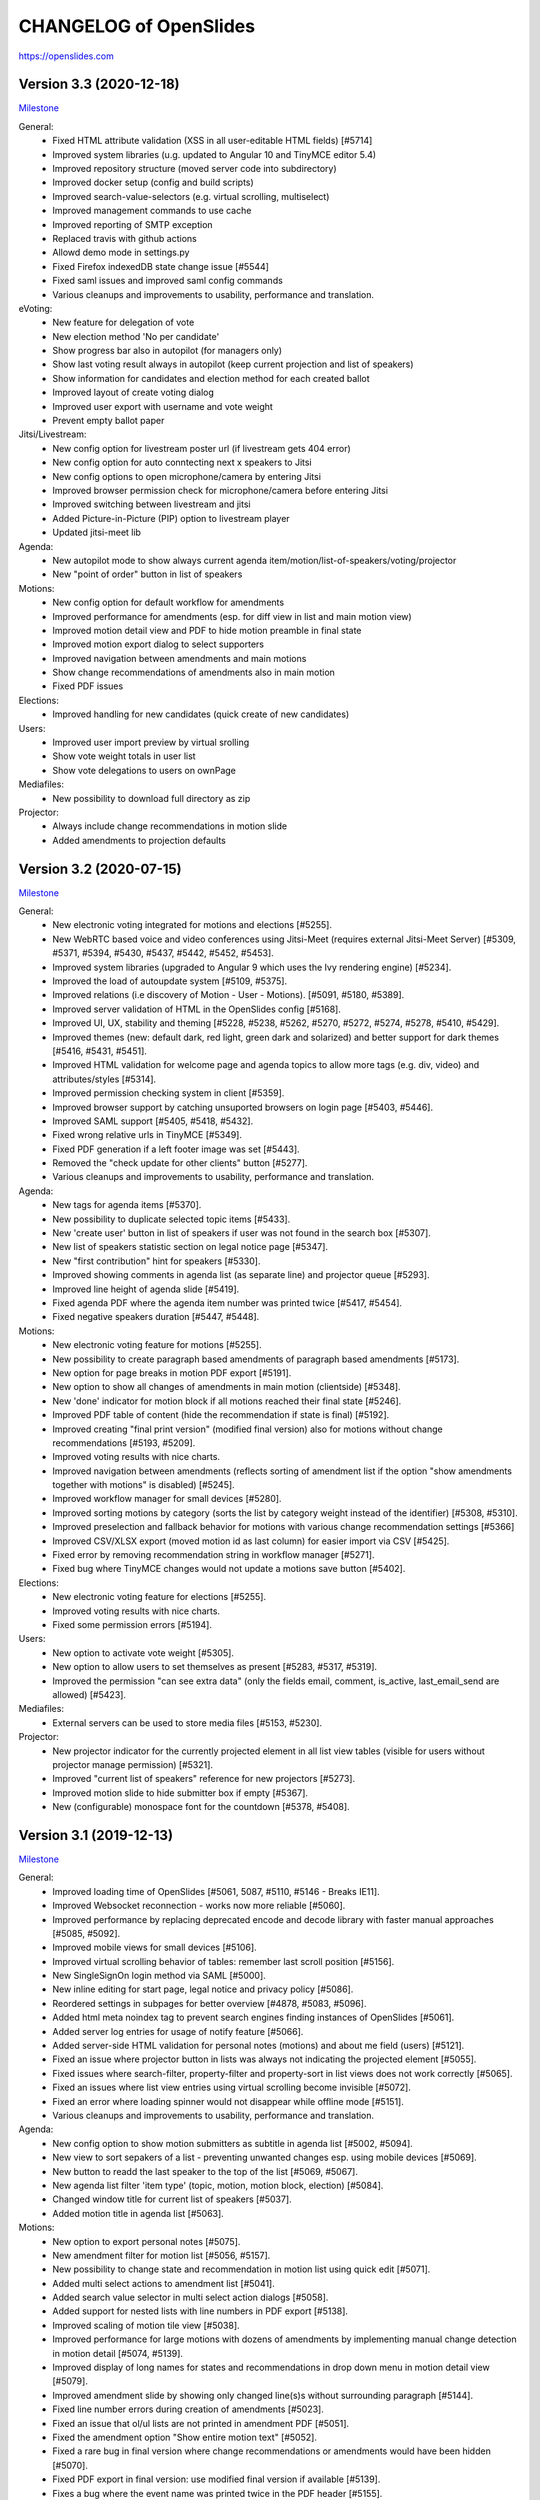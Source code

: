 =========================
 CHANGELOG of OpenSlides
=========================

https://openslides.com

Version 3.3 (2020-12-18)
========================
`Milestone <https://github.com/OpenSlides/OpenSlides/milestones/3.3>`_

General:
 - Fixed HTML attribute validation (XSS in all user-editable HTML fields) [#5714]
 - Improved system libraries (u.g. updated to Angular 10 and TinyMCE editor 5.4)
 - Improved repository structure (moved server code into subdirectory)
 - Improved docker setup (config and build scripts)
 - Improved search-value-selectors (e.g. virtual scrolling, multiselect)
 - Improved management commands to use cache
 - Improved reporting of SMTP exception
 - Replaced travis with github actions
 - Allowd demo mode in settings.py
 - Fixed Firefox indexedDB state change issue [#5544]
 - Fixed saml issues and improved saml config commands
 - Various cleanups and improvements to usability, performance and translation.

eVoting:
 - New feature for delegation of vote
 - New election method 'No per candidate'
 - Show progress bar also in autopilot (for managers only)
 - Show last voting result always in autopilot (keep current projection and list of speakers)
 - Show information for candidates and election method for each created ballot
 - Improved layout of create voting dialog
 - Improved user export with username and vote weight
 - Prevent empty ballot paper

Jitsi/Livestream:
 - New config option for livestream poster url (if livestream gets 404 error)
 - New config option for auto conntecting next x speakers to Jitsi
 - New config options to open microphone/camera by entering Jitsi
 - Improved browser permission check for microphone/camera before entering Jitsi
 - Improved switching between livestream and jitsi
 - Added Picture-in-Picture (PIP) option to livestream player
 - Updated jitsi-meet lib

Agenda:
 - New autopilot mode to show always current agenda item/motion/list-of-speakers/voting/projector
 - New "point of order" button in list of speakers

Motions:
 - New config option for default workflow for amendments
 - Improved performance for amendments (esp. for diff view in list and main motion view)
 - Improved motion detail view and PDF to hide motion preamble in final state
 - Improved motion export dialog to select supporters
 - Improved navigation between amendments and main motions
 - Show change recommendations of amendments also in main motion
 - Fixed PDF issues

Elections:
 - Improved handling for new candidates (quick create of new candidates)

Users:
 - Improved user import preview by virtual srolling
 - Show vote weight totals in user list
 - Show vote delegations to users on ownPage

Mediafiles:
 - New possibility to download full directory as zip

Projector:
 - Always include change recommendations in motion slide
 - Added amendments to projection defaults


Version 3.2 (2020-07-15)
========================
`Milestone <https://github.com/OpenSlides/OpenSlides/milestones/3.2>`_

General:
 - New electronic voting integrated for motions and elections [#5255].
 - New WebRTC based voice and video conferences using Jitsi-Meet (requires external Jitsi-Meet Server) [#5309, #5371, #5394, #5430, #5437, #5442, #5452, #5453].
 - Improved system libraries (upgraded to Angular 9 which uses the Ivy rendering engine) [#5234].
 - Improved the load of autoupdate system [#5109, #5375].
 - Improved relations (i.e discovery of Motion - User - Motions). [#5091, #5180, #5389].
 - Improved server validation of HTML in the OpenSlides config [#5168].
 - Improved UI, UX, stability and theming [#5228, #5238, #5262, #5270, #5272, #5274, #5278, #5410, #5429].
 - Improved themes (new: default dark, red light, green dark and solarized) and better support for dark themes [#5416, #5431, #5451].
 - Improved HTML validation for welcome page and agenda topics to allow more tags (e.g. div, video) and attributes/styles [#5314].
 - Improved permission checking system in client [#5359].
 - Improved browser support by catching unsuported browsers on login page [#5403, #5446].
 - Improved SAML support [#5405, #5418, #5432].
 - Fixed wrong relative urls in TinyMCE [#5349].
 - Fixed PDF generation if a left footer image was set [#5443].
 - Removed the "check update for other clients" button [#5277].
 - Various cleanups and improvements to usability, performance and translation.

Agenda:
 - New tags for agenda items [#5370].
 - New possibility to duplicate selected topic items [#5433].
 - New 'create user' button in list of speakers if user was not found in the search box [#5307].
 - New list of speakers statistic section on legal notice page [#5347].
 - New "first contribution" hint for speakers [#5330].
 - Improved showing comments in agenda list (as separate line) and projector queue [#5293].
 - Improved line height of agenda slide [#5419].
 - Fixed agenda PDF where the agenda item number was printed twice [#5417, #5454].
 - Fixed negative speakers duration [#5447, #5448].

Motions:
 - New electronic voting feature for motions [#5255].
 - New possibility to create paragraph based amendments of paragraph based amendments [#5173].
 - New option for page breaks in motion PDF export [#5191].
 - New option to show all changes of amendments in main motion (clientside) [#5348].
 - New 'done' indicator for motion block if all motions reached their final state [#5246].
 - Improved PDF table of content (hide the recommendation if state is final) [#5192].
 - Improved creating "final print version" (modified final version) also for motions without change recommendations [#5193, #5209].
 - Improved voting results with nice charts.
 - Improved navigation between amendments (reflects sorting of amendment list if the option "show amendments together with motions" is disabled) [#5245].
 - Improved workflow manager for small devices [#5280].
 - Improved sorting motions by category (sorts the list by category weight instead of the identifier) [#5308, #5310].
 - Improved preselection and fallback behavior for motions with various change recommendation settings [#5366]
 - Improved CSV/XLSX export (moved motion id as last column) for easier import via CSV [#5425].
 - Fixed error by removing recommendation string in workflow manager [#5271].
 - Fixed bug where TinyMCE changes would not update a motions save button [#5402].

Elections:
 - New electronic voting feature for elections [#5255].
 - Improved voting results with nice charts.
 - Fixed some permission errors [#5194].

Users:
 - New option to activate vote weight [#5305].
 - New option to allow users to set themselves as present [#5283, #5317, #5319].
 - Improved the permission "can see extra data" (only the fields email, comment, is_active, last_email_send are allowed) [#5423].

Mediafiles:
 - External servers can be used to store media files [#5153, #5230].

Projector:
 - New projector indicator for the currently projected element in all list view tables (visible for users without projector manage permission) [#5321].
 - Improved "current list of speakers" reference for new projectors [#5273].
 - Improved motion slide to hide submitter box if empty [#5367].
 - New (configurable) monospace font for the countdown [#5378, #5408].


Version 3.1 (2019-12-13)
========================
`Milestone <https://github.com/OpenSlides/OpenSlides/milestones/3.1>`_

General:
 - Improved loading time of OpenSlides [#5061, 5087, #5110, #5146 - Breaks IE11].
 - Improved Websocket reconnection - works now more reliable [#5060].
 - Improved performance by replacing deprecated encode and decode library with faster manual approaches [#5085, #5092].
 - Improved mobile views for small devices [#5106].
 - Improved virtual scrolling behavior of tables: remember last scroll position [#5156].
 - New SingleSignOn login method via SAML [#5000].
 - New inline editing for start page, legal notice and privacy policy [#5086].
 - Reordered settings in subpages for better overview [#4878, #5083, #5096].
 - Added html meta noindex tag to prevent search engines finding instances of OpenSlides [#5061].
 - Added server log entries for usage of notify feature [#5066].
 - Added server-side HTML validation for personal notes (motions) and about me field (users) [#5121].
 - Fixed an issue where projector button in lists was always not indicating the projected element [#5055].
 - Fixed issues where search-filter, property-filter and property-sort in list views does not work correctly [#5065].
 - Fixed an issues where list view entries using virtual scrolling become invisible [#5072].
 - Fixed an error where loading spinner would not disappear while offline mode [#5151].
 - Various cleanups and improvements to usability, performance and translation.

Agenda:
 - New config option to show motion submitters as subtitle in agenda list [#5002, #5094].
 - New view to sort sepakers of a list - preventing unwanted changes esp. using mobile devices [#5069].
 - New button to readd the last speaker to the top of the list [#5069, #5067].
 - New agenda list filter 'item type' (topic, motion, motion block, election) [#5084].
 - Changed window title for current list of speakers [#5037].
 - Added motion title in agenda list [#5063].

Motions:
 - New option to export personal notes [#5075].
 - New amendment filter for motion list [#5056, #5157].
 - New possibility to change state and recommendation in motion list using quick edit [#5071].
 - Added multi select actions to amendment list [#5041].
 - Added search value selector in multi select action dialogs [#5058].
 - Added support for nested lists with line numbers in PDF export [#5138].
 - Improved scaling of motion tile view [#5038].
 - Improved performance for large motions with dozens of amendments by implementing manual change detection in motion detail [#5074, #5139].
 - Improved display of long names for states and recommendations in drop down menu in motion detail view [#5079].
 - Improved amendment slide by showing only changed line(s)s without surrounding paragraph [#5144].
 - Fixed line number errors during creation of amendments [#5023].
 - Fixed an issue that ol/ul lists are not printed in amendment PDF [#5051].
 - Fixed the amendment option "Show entire motion text" [#5052].
 - Fixed a rare bug in final version where change recommendations or amendments would have been hidden [#5070].
 - Fixed PDF export in final version: use modified final version if available [#5139].
 - Fixes a bug where the event name was printed twice in the PDF header [#5155].

Elections:
 - Fixed errors by entering votes and sorting candidates [#5129, #5125].
 - Fixed a permission issue that prevented nominating another participants for elections [#5154].

Users:
 - Fixed wrong permission check for set password [#5128].

Mediafiles:
 - Fixed mediafile upload path [#4710].
 - Fixed double slash in mediafile URL [#5031].
 - Original filename must now be unique for files [#5123].

Projector:
 - New projector edit dialog with preview [#5043].
 - Added support for custom aspect ratios in projector edit dialog; database migration required [#5141].
 - Added missing autoupdates for changed projection defaults [#5045].
 - Added scaleable tile for projector list [#5043].
 - Added a lock icon on the list of speaker slide if list has been closed [#5154].
 - Improved autoupdates for projectors by using changeIDs [#5064].
 - Improved performance by preventing high CPU usage on Firefox in projector detail view [#5022].
 - Changed config option to show nice horizontal meta box on motion slide [#5088].
 - Changed config option "Event date" back to string format [#5042].
 - Saved countdown settings [#5053].

Breaking Changes:
 - Due to faster model handling (using the 'Proxy' function) Internet Explorer 11 cannot be supported anymore!


Version 3.0 (2019-09-13)
========================
`Milestone <https://github.com/OpenSlides/OpenSlides/milestones/3.0>`_

General (Client):
 - OpenSlides client completely rewritten, based on Angular 8 and Material Design.
 - OpenSlides is now a Progressive Web App (PWA).
 - New browser caching via IndexedDB (one cache store for all browser tabs).
 - New list views optimized with virtual scrolling (improved performance for long lists).
 - New global quick search using by shortcut 'Alt+Shift+F'.
 - New built-in design themes for customizing user interface.
 - New update notification if OpenSlides static files are updated.
 - New config option for pdf page size (DIN A4 or A5).
 - Added TinyMCE 5 editor (switched from CKEditor caused by changed license).
 - Switched from yarn/gulp to npm.
 - Improved pdf gerneration with progress bar and cancel option.
 - Translations available for EN, DE, RU and CS.

General (Server):
 - New websocket protocol for server client communication using JSON schema.
 - New change-id system to send only updated elements to client.
 - New global history mode (useable for admin group only).
 - Updated to Channels 2.
 - Dropped support for Python 3.5.
 - Dropped support for Geiss.
 - Complete rework of startup and caching system. Dropped restricted data cache.
 - Changed URL schema.
 - Changed personal settings.py.
 - Changed format for elements send via autoupdate.
 - Changed projector concept.
 - Compressed autoupdates before sending to clients (reduced traffic).
 - Fixed autoupdate system for related objects.
 - Fixed logo configuration if logo file is deleted.
 - Added several bulk views for motions and users (one request for updating multiple selected elements).
 - Added docs for using OpenSlides in 'big mode' with Gunicorn and Uvicorn.
 - Added docs for configure OpenSlides in settingy.py.
 - Dropped chat functionality.
 - Server performance improvements.

Agenda:
 - Agenda items are now optional (for motions, elections and mediafiles). New config to set default behavior.
 - New drag&drop view to sort agenda items.
 - New config option: only present participants can be added to list of speakers.
 - New config option to hide number of speakers on projector.

Motions:
 - New call list for custom sort of motions.
 - New tile layout view with all categories (each category a tile).
 - New statute motions with managing statute paragraphs.
 - New permission to manage metadata (state, recommendation, submitters and supporters, category,
   motion block and polls).
 - New permission to create amendments.
 - New permission to see motions in internal states.
 - New access restrictions definable for each motion state in workflow.
 - New 'internal' option for motion blocks.
 - New sorting view for categories to create subcategories.
 - New custom comment fields for all motions (read/write access can be managed via permission groups).
 - New motion history (each action is stored in global OpenSlides history which can be restored any time,
   replaced old motion version and log features).
 - New XLSX export (docx support is dropped).
 - New navigation for next/previous motion in detail view (shortcut: 'Alt+Shift+Left/Right').
 - New multi select actions.
 - New timestampes for motions (for sorting by creation date and last modified).
 - New config option to set reason as required field.
 - New config option to change multiple paragraphs with an amendment.
 - New config option to hide motion text on projector.
 - New config option to show sequential number.
 - New config option to show all motions which are referred to a special motion.
 - New config option to show submitters and recommendation in table of contents of PDF.
 - New config options to control identifier generation - number of digits and blanks (moved from settings.py).
 - Improved PDF export (optional with toc, page numbers, date, comments and meta information)
 - Improved motion numbering in (sub)categories: Motions of subcategories are also numbered, and parents of
   amendments needs to be in the numbered category or any subcategory.
 - Improved projection layout of motion blocks.
 - Changed default workflows: Allowed submitters to set state of new motions in complex and customized workflow.
   No migration provided.
 - Change CSV import to add tags.

User:
 - New admin group which grants all permissions. Users of existing group 'Admin' or 'Staff' are move to the
   new group during migration.
 - New gender field.
 - New password forget/reset function via email.
 - New permission to change own password.
 - New config option for sender name and reply email address (From address is defined in settings.py).

Mediafiles:
 - New support for (sub)folders and permission groups.

Projector:
 - New views to list, manage and control created OpenSlides projectors.
 - New projector queue (add slide to queue), all projected slides are logged.
 - New chyron for current speaker.
 - New color settings for each projector.


Version 2.3 (2018-09-20)
========================
`Release notes <https://github.com/OpenSlides/OpenSlides/wiki/OpenSlides-2.3>`_ ·
`Milestone <https://github.com/OpenSlides/OpenSlides/milestones/2.3>`_

Agenda:
 - New item type 'hidden'. New visibilty filter in agenda [#3790].

Motions:
 - New feature to scroll the projector to a specific line [#3748].
 - New possibility to sort submitters [#3647].
 - New representation of amendments (paragraph based creation, new diff
   and list views for amendments) [#3637].
 - New feature to customize workflows and states [#3772, #3785].
 - New table of contents with page numbers and categories in PDF [#3766].
 - New teporal field "modified final version" where the final version can
   be edited [#3781].
 - New config options to show logos on the right side in PDF [#3768].
 - New config to show amendments also in motions table [#3792].
 - Support to change decimal places for polls with a plugin [#3803].

Elections:
 - Support to change decimal places for elections with a plugin [#3803]

Core:
 - Updated Django to 2.1 [#3777, #3786].
 - Support for Python 3.7 [#3786].
 - Python 3.4 is not supported anymore [#3777].
 - Updated pdfMake to 0.1.37 [#3766].
 - Changed behavior of collectstatic management command [#3804].


Version 2.2 (2018-06-06)
========================
`Release notes <https://github.com/OpenSlides/OpenSlides/wiki/OpenSlides-2.2>`_ ·
`Milestone <https://github.com/OpenSlides/OpenSlides/milestones/2.2>`_

Agenda:
 - New permission for managing lists of speakers [#3366].
 - New DOCX export of agenda [#3569].
 - New collapsable agenda overview [#3567].
 - New feature: mark speakers (e.g. as submitter) [#3570].
 - New config option to enable numbering of items [#3697].
 - New config option to hide internal items when projecting subitems [#3701].
 - Hide closed agenda items in the item slide [#3567].
 - Fixed wrong sorting of last speakers [#3193].
 - Fixed issue when sorting a new inserted speaker [#3210].
 - Fixed multiple request on creation of agenda related items [#3341].
 - Autoupdates for all children if the item type has changed [#3659].

Motions:
 - New export dialog for managers only [#3185].
 - New personal note field for each motions [#3190, #3267, #3404].
 - New navigation between single motions [#3459].
 - New possibility to create change recommendations for motion titles [#3626].
 - New support for export motions in a ZIP archive [#3189, #3251].
 - New PDF export for personal note and comments [#3239].
 - New config option for customize sorting of category list in pdf/docx export [#3329].
 - New config optoin for pagenumber alignment in PDF [#3327].
 - New config options to hide reason, recommendation and meta data box on projector [#3432, #3692].
 - New inline editing for motion reason [#3361].
 - New multiselect filter for motion comments [#3372].
 - New support for pinning personal notes to the window [#3360].
 - New warning message if an edit dialog was already opened by another client [#3212].
 - New change recommendation type "other" [#3495].
 - Fixed issue when creating/deleting motion comment fields in the settings [#3187].
 - Fixed empty motion comment field in motion update form [#3194].
 - Fixed error on category sort [#3318].
 - Bugfix: Changing motion line length did not invalidate cache [#3202].
 - Bugfix: Added more distance in motion PDF for DEL-tags in new lines [#3211].
 - Bugfix: Creating colliding change recommendation is now prevented on server side [#3304].
 - Bugfix: Several bugfixes regarding splitting list items in change recommendations [#3288].
 - Bugfix: Several bugfixes regarding diff version [#3407, #3408, #3410,
   #3440, #3450, #3465, #3537, #3546, #3548, #3644, #3656].
 - Improved the multiselect state filter [#3459].
 - Save pagination state to session storage [#3569].
 - Allow to delete own motions [#3516].
 - Reference to motions by id in state and recommendation special field [#3498].
 - Log which comment was updated  [#3569].
 - Split up 'can_see_and_manage_comments' permission in two seperate ones [#3565].
 - Combined all boolean filters into one dropdown menu and added a filter for amendments [#3501].
 - Show motion identifier in (current) list of speakers [#3442]
 - Show the number of next speakers in motion list view [#3470].
 - Added (shortened) motion title to motion block slide [#3700].
 - Clear identifier on state reset [#3356].
 - Reworked DOCX export parser and added comments to DOCX [#3258].
 - Removed server side image to base64 transformation and added local transformation [#3181].
 - Added karma:watch command [#3466].

Elections:
 - New pagination for list view [#3393].

Users:
 - New fast mass import for users [#3290].
 - New default user group 'admin' [#3621].
 - New feature to send invitation emails with OpenSlides login data [#3503, #3525].
 - New view to toggle presence by entering participant number (can be used with barcode scanner) [#3496].
 - New support for password validation using Django or custom validators
   e. g. for minimum password length [#3200].
 - Hide password in change password view [#3417].
 - Users without the permission 'can see users' can now see agenda item speakers,
   motion submitters and supporters, assignment candidates, mediafile uploader
   and chat message users if they have the respective permissions [#3191, #3233].
 - Fixed compare of duplicated users while CSV user import [#3201].
 - Added settings option to enable updating the last_login field in the database. The
   default is now disabled [#3400].
 - Removed OPTIONS request. All permissions are now provided on startup [#3306].

Mediafiles:
 - New form for uploading multiple files [#3650].
 - New custom CKEditor plugin for browsing mediafiles [#3337].
 - Project images always in fullscreen [#3355].
 - Protect mediafiles for forbidden access [#3384].
 - Fixed reloading of PDF on page change [#3274].

Core:
 - New settings to upload custom fonts (for projector and pdf) [#3568].
 - New custom translations to use custom wordings [#3383].
 - New support for choosing image files as logos for projector, PDF and
   web interface header [#3184, #3207, #3208, #3310].
 - New notify system [#3212].
 - New config option for standard font size in PDF [#3332].
 - New config option for disabling header and footer in the projector [#3357].
 - New dynamic webpage title [#3404].
 - New 'go to top'-link [#3404].
 - New custom format cleanup plugin for CKEditor [#3576].
 - Reset scroll level for each new projection [#3686].
 - Scroll to top on every state change [#3689].
 - Added pagination on top of lists [#3698].
 - Improved performance for PDF generation significantly (by upgrading to pdfmake 0.1.30) [#3278, #3285].
 - Enhanced performance esp. for server restart and first connection of all
   clients by refactoring autoupdate, Collection and AccessPermission [#3223, #3539].
 - Improved reconnect handling if the server was flushed [#3297].
 - No reload on logoff. OpenSlides is now a full single page application [#3172].
 - Highlight list entries in a light blue, if a related object is projected
   (e. g. a list of speakers of a motion) [#3301].
 - Select the projector resolution with a slider and an aspect ratio [#3311].
 - Delay the 'could not load projector' error 3 seconds to not irritate users
   with a slow internet connection [#3323].
 - Added default sorting for agenda, motions, elections, mediafiles and users [#3334, 3348].
 - Added caching for the index views [#3419, #3424].
 - Added projector prioritization [#3425].
 - Added --debug-email flag to print all emails to stdout [#3530].
 - Added --no-template-caching flag to disable template caching for
   easier development [#3566].
 - Updated CKEditor to 4.7 [#3375].
 - Reduced ckeditor toolbar for inline editing [#3368].
 - New api route to project items with just one request needed [#3713].
 - Use native twisted mode for daphne [#3487].
 - Saved language selection to session storage [#3543].
 - Set default of projector resolution to 1220x915 [#2549].
 - Preparations for the SAML plugin; Fixed caching of main views [#3535].
 - Removed unnecessary OPTIONS request in config [#3541].
 - Switched from npm to Yarn [#3188].
 - Improvements for plugin integration [#3330].
 - Cleanups for the collection and autoupdate system [#3390]
 - Bugfixes for PDF creation [#3227, #3251, #3279, #3286, #3346, #3347, #3342].
 - Fixed error when clearing empty chat [#3199].
 - Fixed autoupdate bug for a user without user.can_see_name permission [#3233].
 - Fixed bug the elements are projected and the deleted [#3336].
 - Several bugfixes and minor improvements.

*[#xxxx] = Pull request number to get more details on https://github.com/OpenSlides/OpenSlides/pulls*


Version 2.1.1 (2017-04-05)
==========================
`Milestone <https://github.com/OpenSlides/OpenSlides/milestones/2.1.1>`_

Agenda:
 - Fixed issue #3173 that the agenda item text cannot be changed.

Other:
 - Set required version for optional Geiss support to <1.0.0.


Version 2.1 (2017-03-29)
========================
`Release notes <https://github.com/OpenSlides/OpenSlides/wiki/OpenSlides-2.1>`_ ·
`Milestone <https://github.com/OpenSlides/OpenSlides/milestones/2.1>`_

Agenda:
 - Added button to remove all speakers from a list of speakers.
 - Added option to create or edit agenda items as subitems of others.
 - Fixed security issue: Comments were shown for unprivileged users.
 - Added option to choose whether to show the current list of speakers slide
   as a slide or an overlay.
 - Manage speakers on the current list of speakers view.
 - List of speakers for hidden items is always visible.

Core:
 - Added support for multiple projectors.
 - Added control for the resolution of the projectors.
 - Added smooth projector scroll.
 - Set the projector language in the settings.
 - Added migration path from OpenSlides 2.0.
 - Added support for big assemblies with lots of users.
 - Django 1.10 is now supported. Dropped support for Django 1.8 and 1.9.
 - Used Django Channels instead of Tornado. Refactoring of the autoupdate
   process. Added retry with timeout in case of ChannelFull exception.
 - Made a lot of autoupdate improvements for projector and site.
 - Added new caching system with support for Redis.
 - Support https as websocket protocol (wss).
 - Accelerated startup process (send all data to the client after login).
 - Add the command getgeiss to download the latest version of Geiss.
 - Add a version of has_perm that can work with cached users.
 - Removed our AnonymousUser. Make sure not to use user.has_perm() anymore.
 - Added function utils.auth.anonymous_is_enabled which returns true, if it is.
 - Changed has_perm to support an user id or None (for anyonmous) as first argument.
 - Cache the group with there permissions.
 - Added watching permissions in client and change the view immediately on changes.
 - Used session cookies and store filter settings in session storage.
 - Removed our db-session backend and added possibility to use any django session backend.
 - Added template hook system for plugins.
 - Used Roboto font in all templates.
 - Added HTML support for messages on the projector.
 - Moved custom slides to own app "topics". Renamed it to "Topic".
 - Added button to clear the chatbox.
 - Better dialog handling. Show dialog just in forground without changing the state url.
   Added new dialog for profile, change password, tag and category update view.
 - Switched editor back from TinyMCE to CKEditor which provides a
   better copy/paste support from MS Word.
 - Validate HTML strings from CKEditor against XSS attacks.
 - Use a separate dialog with CKEditor for editing projector messages.
 - Use CKEditor in settings for text markup.
 - Used pdfMake for clientside generation of PDFs.
   Run pdf creation in background (in a web worker thread).
 - Introduced new table design for list views with serveral filters and
   CSV export.
 - New CSV import layout.
 - Replaced angular-csv-import by Papa Parse for CSV parsing.
 - Added UTF-8 byte order mark for every CSV export.
 - Removed config cache to support multiple threads or processes.
 - Added success/error symbol to config to show if saving was successful.
 - Fixed bug, that the last change of a config value was not send via autoupdate.
 - Moved full-text search to client-side (removed the server-side search engine Whoosh).
 - Made a lot of code clean up, improvements and bug fixes in client and
   backend.

Motions:
 - Added adjustable line numbering mode (outside, inside, none) for each
   motion text.
 - Allowed to add change recommendations for special motion text lines
   (with diff mode).
 - Added projection support for change recommendations.
 - Added button to sort and number all motions in a category.
 - Added recommendations for motions.
 - Added options to calculate percentages on different bases.
 - Added calculation for required majority.
 - Added blocks for motions which can be used in agenda. Set states for
   multiple motions of a motion block by following the recommendation for
   each motion.
 - Used global config variable for preamble.
 - Added configurable fields for comments.
 - Added new origin field.
 - Reimplemented amendments.
 - New PDF layout.
 - Added DOCX export with docxtemplater.
 - Changed label of former state "commited a bill" to "refered to committee".
 - Number of ballots printed can now be set in config.
 - Add new personal settings to remove all whitespaces from motion identifier.
 - Add new personal settings to allow amendments of amendments.
 - Added inline editing for comments.

Elections:
 - Added options to calculate percentages on different bases.
 - Added calculation for required majority.
 - Candidates are now sortable.
 - Removed unused assignment config to publish winner election results only.
 - Number of ballots printed can now be set in config.
 - Added inline edit field for a specific hint on ballot papers.

Users:
 - Added new matrix-interface for managing groups and their permissions.
 - Added autoupdate on permission change (permission added).
 - Improved password reset view for administrators.
 - Changed field for initial password to an unchangeable field.
 - Added new field for participant number.
 - Added new field 'is_committee' and new default group 'Committees'.
 - Improved users CSV import (use group names instead of id).
 - Allowed to import/export initial user password.
 - Added more multiselect actions.
 - Added QR code in users access pdf.

Mediafiles:
 - Allowed to project uploaded images (png, jpg, gif) and video files
   (e. g. mp4, wmv, flv, quicktime, ogg).
 - Allowed to hide uploaded files in overview list for non authorized users.
 - Enabled removing of files from filesystem on model instance delete.

Other:
 - Added Russian translation (Thanks to Andreas Engler).
 - Added command to create example data.


Version 2.0 (2016-04-18)
========================
`Milestone <https://github.com/OpenSlides/OpenSlides/milestones/2.0>`_

*OpenSlides 2.0 is essentially not compatible to OpenSlides 1.7. E. g.
customized templates, databases and plugins can not be reused without
adaption.*

Agenda:
 - Updated the tests and changed internal parts of method of the agenda model.
 - Changed API of related objects. All assignments, motions and custom slides
   are now agenda items and can be hidden.
 - Removed django-mptt.
 - Added attachments to custom sldies.
 - Improved CSV import.
Assignments:
 - Renamed app from assignment to assignments.
 - Removed possibility to block candidates.
 - Massive refactoring and cleanup of the app.
Motions:
 - Renamed app from motion to motions.
 - Massive refactoring and cleanup of the app.
Mediafiles:
 - Renamed app from mediafile to mediafiles.
 - Used improved pdf presentation with angular-pdf.
 - Massive refactoring and cleanup of the app.
Users:
 - Massive refactoring of the participant app. Now called 'users'.
 - Used new anonymous user object instead of an authentification backend. Used
   special authentication class for REST requests.
 - Used authentication frontend via AngularJS.
 - Improved CSV import.
Other:
 - New OpenSlides logo.
 - New design for web interface.
 - Added multiple countdown support.
 - Added colored countdown for the last n seconds (configurable).
 - Switched editor from CKEditor to TinyMCE.
 - Changed supported Python version to >= 3.4.
 - Used Django 1.8 as lowest requirement.
 - Django 1.9 is supported
 - Added Django's application configuration. Refactored loading of signals
   and projector elements/slides.
 - Setup migrations.
 - Added API using Django REST Framework 3.x. Added several views and mixins
   for generic Django REST Framework views in OpenSlides apps.
 - Removed most of the Django views and templates.
 - Removed Django error pages.
 - Added page for legal notice.
 - Refactored projector API using metaclasses now.
 - Renamed SignalConnectMetaClass classmethod get_all_objects to get_all
   (private API).
 - Refactored config API and moved it into the core app.
 - Removed old style personal info page, main menu entries and widget API.
 - Used AngularJS with additional libraries for single page frontend.
 - Removed use of 'django.views.i18n.javascript_catalog'. Used angular-gettext
   now.
 - Updated to Bootstrap 3.
 - Used SockJS for automatic update of AngularJS driven single page frontend.
 - Refactored plugin API.
 - Refactored start script and management commands. Changed command line
   option and path for local installation.
 - Refactored tests.
 - Used Bower and gulp to manage third party JavaScript and Cascading Style
   Sheets libraries.
 - Used setup.cfg for development tools.
 - Removed code for documentation and for Windows portable version with GUI.
   Used new repositories for this. Cleaned up main repository.
 - Updated all dependencies.
Translations:
 - Updated DE, FR, CS and PT translations.
 - Added ES translations.


Version 1.7 (2015-02-16)
========================
https://github.com/OpenSlides/OpenSlides/milestones/1.7

Core:
 - New feature to tag motions, agenda and assignments.
 - Fixed search index problem to index contents of many-to-many tables
   (e. g. tags of a motion).
 - Fixed AttributeError in chatbox on_open method.
Motions:
 - New Feature to create amendments, which are related to a parent motion.
 - Added possibility to hide motions from non staff users in some states.
Assignments:
 - Fixed permissions to alter assignment polls.
Other:
 - Cleaned up utils.views to increase performance when fetching single objects
   from the database for a view (#1378).
 - Fixed bug on projector which was not updated when an object was deleted.
 - Fixed bug and show special characters in PDF like ampersand (#1415).
 - Updated pdf.js to 1.0.907.
 - Improve the usage of bsmselect jquery plugin.
 - Updated translations.


Version 1.6.1 (2014-12-08)
==========================
https://github.com/OpenSlides/OpenSlides/milestones/1.6.1

Agenda:
 - Fixed error in item numbers.
Motions:
 - Show supporters on motion slide if available.
 - Fixed motion detail view template. Added block to enable extra content via
   plugins.
Assignments:
 - Fixed PDF build error when an election has more than 20 posts or candidates.
Participants:
 - Fixed participant csv import with group ids:
   * Allowed to add multiple groups in csv group id field, e. g. "3,4".
   * Fixed bug that group ids greater than 9 can not be imported.
   * Updated error message if group id does not exists.
Other:
 - Fixed CKEditor stuff (added insertpre plugin and removed unused code).
 - Updated French, German and Czech translation.


Version 1.6 (2014-06-02)
========================
https://github.com/OpenSlides/OpenSlides/milestones/1.6

Dashboard:
 - Added shortcuts for the countdown.
 - Enabled copy and paste in widgets.
Agenda:
 - New projector view with the current list of speakers.
 - Added CSV import of agenda items.
 - Added automatic numbering of agenda items.
 - Fixed organizational item structuring.
Motions:
 - New slide for vote results.
 - Created new categories during CSV import.
Assignments/Elections:
 - Coupled assignment candidates with list of speakers.
 - Created a poll description field for each assignment poll.
 - New slide for election results.
Participants:
 - Disabled dashboard widgets by default.
 - Added form field for multiple creation of new participants.
Files:
 - Enabled update and delete view for uploader refering to his own files.
Other:
 - Added global chatbox for managers.
 - New config option to set the 100 % base for polls (motions/elections).
 - Changed api for plugins. Used entry points to detect them automaticly. Load
   them automaticly from plugin directory of Windows portable version.
 - Added possibility to use custom templates and static files in user data path
   directory.
 - Changed widget api. Used new metaclass.
 - Changed api for main menu entries. Used new metaclass.
 - Inserted api for the personal info widget. Used new metaclass.
 - Renamed config api classes. Changed permission system for config pages.
 - Regrouped config collections and pages.
 - Renamed some classes of the poll api.
 - Renamed method and attribute of openslides.utils.views.PermissionMixin.
 - Added api for absolute urls in models.
 - Inserted command line option to translate config strings during database setup.
 - Enhanced http error pages.
 - Improved responsive design for templates.
 - Fixed headings on custom slides without text.
 - Moved dashboard and select widgets view from projector to core app.
 - Renamed and cleaned up static direcories.
 - Used jsonfield as required package. Removed jsonfield code.
 - Added new package backports.ssl_match_hostname for portable build script.
 - Used new app "django-ckeditor-updated" to render WYSIWYG html editors.
   Removed CKEditor from sources.
 - Only reload the webserver in debug-mode.


Version 1.5.1 (2014-03-31)
==========================
https://github.com/OpenSlides/OpenSlides/milestones/1.5.1

Projector:
 - Fixed path and config help text for logo on the projector.
Agenda:
 - Fixed permission error in the list of speakers widget.
 - Fixed Item instance method is_active_slide().
Motion:
 - Fixed sorting of motions concerning the identifier. Used natsort and
   DataTables Natural Sort Plugin.
Participant:
 - Added permission to see participants to the manager group.
 - Fixed user status view for use without Javascript.
Files:
 - Fixed error when an uploaded file was removed from filesystem.
Other:
 - Set minimum Python version to 2.6.9. Fixed setup file for use with Python 2.6.
 - Used unicode font for circle in ballot pdf. Removed Pillow dependency package.
 - Fixed http status code when requesting a non-existing static page using
   Tornado web server.
 - Fixed error in main script when using other database engine.
 - Fixed error on motion PDF with nested lists.


Version 1.5 (2013-11-25)
========================
https://github.com/OpenSlides/OpenSlides/milestones/1.5

Projector:
 - New feature: Show PDF presentations on projector (with included pdf.js).
 - Improved projector update process via new websocket API (using sockjs and tornado).
 - New projector template with twitter bootstrap.
 - Improved projector zoom and scroll behaviour.
Agenda:
 - New config option: couple countdown with list of speakers.
 - Used HTML editor (CKEditor) for agenda item text field.
 - Added additional input format for agenda item duration field.
Motions:
 - Enabled attachments for motions.
 - Refactored warnings on CSV import view.
Elections:
 - Refactored assignment app to use class based views instead of functions.
Polls:
 - Added percent base to votes cast values.
Participants:
 - Updated access data PDF: WLAN access (with QRCode for WLAN ssid/password)
   and OpenSlides access (with QRCode for system URL), printed on a single A4 page
   for each participant.
Other:
 - Full text search integration (with Haystack and Whoosh).
 - New start script with new command line options (see python manage.py --help)
 - Fixed keyerror on user settings view.
 - New messages on success or error of many actions like creating or editing objects.
 - Changed messages backend, used Django's default now.
 - A lot of template fixes and improvements.
 - Extended css style options in CKEditor.
 - Added feature to config app to return the default value for a key.
 - Cleaned up OpenSlides utils views.
 - Improved README (now with install instructions and used components).
 - Updated all required package versions.
 - Used flake8 instead of pep8 for style check, sort all import statements with isort.
 - Added Portuguese translation (Thanks to Marco A. G. Pinto).
 - Switched to more flexible versions of required third party packages.
 - Updated to Django 1.6.x.
 - Updated German documentation.
 - Change license from GPLv2+ to MIT, see LICENSE file.


Version 1.4.2 (2013-09-10)
==========================
https://github.com/OpenSlides/OpenSlides/milestones/1.4.2

- Used jQuery plugin bsmSelect for better <select multiple> form elements.
- New config option to disable paragraph numbering in motion pdf. (Default value: disabled.)
- Removed max value limitation in config field 'motion_min_supporters'.
- Removed supporters signature field in motion pdf.
- Fixed missing creation time of motion version. Show now string if identifier is not set (in widgets and motion detail).
- Fixed error when a person is deleted.
- Fixed deleting of assignments with related agenda items.
- Fixed wrong ordering of agenda items after order change.
- Fixed error in portable version: Open browser on localhost when server listens to 0.0.0.0.
- Fixed typo and updated translations.
- Updated CKEditor from 4.1.1 to 4.2. Fixed errors in MS Internet Explorer.
- Updated to Django 1.5.2.


Version 1.4.1 (2013-07-29)
==========================
https://github.com/OpenSlides/OpenSlides/milestones/1.4.1

- Fixed tooltip which shows the end of each agenda item.
- Fixed duration of agenda with closed agenda items.
- Disabled deleting active version of a motion.
- Start browser on custom IP address.
- Fixed wrong URLs to polls in motion detail view.
- Added Czech translation.


Version 1.4 (2013-07-10)
========================
https://github.com/OpenSlides/OpenSlides/milestones/1.4

Agenda:
 - New feature: list of speakers for each agenda item which saves begin and end
   time of each speaker; added new widget and overlay on the dashboard for easy
   managing and presenting lists of speakers.
 - New item type: organisational item (vs. agenda item).
 - New duration field for each item (with total time calculation for end time of event).
 - Better drag'n'drop sorting of agenda items (with nestedSortable jQuery plugin).
Motions:
 - Integrated CKEditor to use allowed HTML formatting in motion text/reason.
   With server-side whitelist filtering of HTML tags (with bleach) and HTML support
   for reportlab in motion pdf.
 - New motion API.
 - Support for serveral submitters.
 - New workflow concept with two built-in workflows:
   a) complex workflow (like in OpenSlides <= v1.3)
   b) simple workflow (only 4 states: submitted -> accepted|rejected|not decided; no versioning)
 - Categories for grouping motions.
 - New modifiable identifier.
 - New motion version diff view. Improved history table in motion detail view.
 - New config variable 'Stop submitting of new motions' (for non-manager users).
 - Updated motion status log.
 - Updated csv import.
Participants:
 - New feature: qr-code for system url on participants password pdf.
 - Update default groups and permissions.
 - New participant field: 'title'.
 - Removed participants field 'type'. Use 'group' field instead. Updated csv import.
 - Added warning if non-superuser removes his last group containing permission to
   manage participants.
Other:
 - New html template based on twitter bootstrap.
 - New GUI frontend for the Windows portable version.
 - New command to backup sqlite database.
 - New mediafile app (files) to upload/download files via frontend.
 - Used Tornado web server (instead of Django's default development server).
 - Updated win32 portable version to use Tornado.
 - Integrated DataTables jQuery plugin for overview tables of motions, elections
   and participants (for client side sorting/filtering/pagination).
 - New overlay API for projector view.
 - New config app: Apps have to define config vars only once; config pages and
   forms are created automatically.
 - Moved version page out of the config app.
 - Changed version number api for plugins.
 - Moved widget with personal info to account app. Inserted info about lists of speakers.
 - Updated to Django 1.5.
 - Dropped support for python 2.5.
 - Updated packaging (setup.py and portable).
 - Open all PDFs in a new tab.
 - Changed Doctype to HTML5.
 - Updated German documentation (especially sections about agenda and motions).
 - Several minor fixes and improvements.


Version 1.3.1 (2013-01-09)
==========================
https://github.com/OpenSlides/OpenSlides/milestones/1.3.1

- Fixed unwanted automatical language switching on projector view if more than
  one browser languages send projector request to OpenSlides (#434)


Version 1.3 (2012-12-10)
========================
https://github.com/OpenSlides/OpenSlides/milestones/1.3

Projector:
 - New public dashboard which allows access for all users per default. (#361)
   (changed from the old, limited projector control page)
 - New dashboard widgets:
   * welcome widget (shows static welcome title and text)
   * participant widget
   * group widget
   * personal widget (shows my motions and my elections)
 - Hide scrollbar in projector view.
 - Added cache for AJAX version of the projector view.
 - Moved projector control icons into projector live widget. (#403)
 - New weight field for custom slides (to order custom slides in widget).
 - Fixed drag'n'drop behaviour of widgets into empty dashboard column.
 - Fixed permissions for agenda, motion and assignment widgets (set to projector.can_manage_projector).
Agenda:
 - Fixed slide error if agenda item deleted. (#330)
Motions:
 - Translation: Changed 'application' to 'motion'.
 - Fixed: Manager could not edit supporters. (#336)
 - Fixed attribute error for anonymous users in motion view. (#329)
 - Set default sorting of motions by number (in widget).
 - CSV import allows to import group as submitter. (#419)
 - Updated motion code for new user API.
 - Rewrote motion views as class based views.
Elections:
 - User can block himself/herself from candidate list after delete his/her candidature.
 - Show blocked candidates in separate list.
 - Mark elected candidates in candidate list. (#374)
 - Show linebreaks in description. (#392)
 - Set default sorting of elections by name (in widget).
 - Fixed redirect from a poll which does not exists anymore.
 - Changed default permissions of anonymous user to see elections. (#334)
 - Updated assignment code for new user API.
Participants:
 - New user and group API.
 - New group option to handle a group as participant (and thus e.g. as submitter of motion).
 - CSV import does not delete existing users anymore and append users as new users.
 - New user field 'about me'. (#390)
 - New config option for sorting users by first or last name (in participant lists, elections and motions). (#303)
 - Allowed whitespaces in username, default: <firstname lastname>. (#326)
 - New user and group slides. (#176)
 - Don't allow to deactivate the administrator or themself.
 - Don't allow to delete themself.
 - Renamed participant field 'groups' to 'structure level' (German: Gliederungsebene).
 - Rewrote participant views as class based views.
 - Made OpenSlides user a child model of Django user model.
 - Appended tests.
 - Fixed error to allow admins to delete anonymous group
Other:
 - Added French translation (Thanks to Moira).
 - Updated setup.py to make an openslides python package.
 - Removed frontpage (welcome widget contains it's content) and redirect '/' to dashboard url.
 - Added LOCALE_PATHS to openslides_settings to avoid deprecation in Django 1.5.
 - Redesigned the DeleteView (append QuestionMixin to send question via the django message API).
 - Fixed encoding error in settings.py. (#349)
 - Renamed openslides_settings.py to openslides_global_settings.py.
 - New default path to database file (XDG_DATA_HOME, e.g. ~/.local/share/openslides/).
 - New default path to settings file (XDG_CONFIG_HOME, e.g. ~/.config/openslides/).
 - Added special handling to determine location of database and settings file in portable version.
 - Don't use similar characters in generated passwords (no 'Il10oO').
 - Localised the datetime in PDF header. (#296)
 - Used specific session cookie name. (#332)
 - Moved code repository from hg to git (incl. some required updates, e.g. version string function).
 - Updated German translations.
 - Several code optimizations.
 - Several minor and medium issues and errors were fixed.


Version 1.2 (2012-07-25)
========================
https://github.com/OpenSlides/OpenSlides/milestones/1.2

General:
 - New welcome page with customizable title and text.
 - OpenSlides portable win32 binary distribution.
 - New start script (start.py) to automatically create the default settings and the
   database, start the server and the default browser.
 - Add plugin system. Allow other django-apps to interact with OpenSlides.
Projector:
 - New projector dashboard to control all slides on projector.
 - New projector live view on projector dashboard.
 - Countdown calculation works now on server-side.
 - New Overlay messages to show additional information on a second
   projector layer.
 - Add custom slides.
 - Add a welcome slide.
 - Project application and assignment slides without an agenda item.
 - Update the projector once per second (only).
Agenda:
 - Add new comment field for agenda items.
Elections (Assignments):
 - New config option to publish voting results for selected winners only.
Applications:
 - Now, it's possible to deactivate the whole supporter system.
 - New import option: set status of all imported applications to
   'permit'.
 - More log entries for all application actions.
Participant:
 - Add new comment field for participants.
 - Show translated permissions strings in user rols form.
 - Admin is redirect to 'change password' page.
 - New default user name: "firstname lastname".
Other:
 - Use Django's class based views.
 - Update to Django 1.4. Drop python 2.4 support for this reason.
 - Separate the code for the projector.
 - Rewrite the vote results table.
 - Rewrite the poll API.
 - Rewrite the config API. (Now any data which are JSON serializable
   can be stored.)
 - Improved CSV import for application and participants.
 - GUI improvements of web interface (e.g. sub navigations, overview tables).
 - Several minor and medium issues and errors were fixed.


Version 1.1 (2011-11-15)
========================
https://github.com/OpenSlides/OpenSlides/milestones/1.1

Agenda:
 - [Feature] Agenda overview: New item-done-column for all non-manager (#7)
 - [Feature] Allow HTML-Tags in agenda item of text (#12)
 - [Feature] Split up hidden agenda items in new agenda table section (#13)
Projector:
 - [Feature] Assignment projector view layout improvements (#9)
 - [Bugfix] Zoom problem for sidebar div in beamer view (#5)
 - [Bugfix] Blue 'candidate elected line' not visible in projector ajax view (#6)
 - [Bugfix] Assignment projector view: Show results for elected candidates only (#11)
 - [Bugfix] Missing beamer scaling (#2)
 - [Bugfix] Assigment projector view: Removed empty character for no results cell. (#10)
Applications:
 - [Feature] Import applications (#55)
 - [Feature] Support trivial changes to an application (#56)
 - [Bugfix] Order submitter and supporter form fields by full name (#53)
 - [Bugfix] Application: Show profile instead of submitter username (#15)
 - [Bugfix] "Application: Only check enough supports in status ""pub""" (#16)
Elections:
 - [Feature] New button to show agenda item of selected application/assignment (#54)
 - [Feature] Open add-user-url in new tab. (#32)
Applications/Elections:
 - [Feature] Show voting results in percent (#48)
Participants:
 - [Feature] Filter displayed permissions in group editor (#59)
 - [Feature] Generate password after user creation automatically (#58)
 - [Bugfix] Encoding error (#1)
 - [Bugfix] List of participants (pdf) link not visible for users with see-particiants-permissions (#3)
 - [Bugfix] Use user.profile.get_type_display() instead of user.profile.type (#4)
PDF:
 - [Feature] Mark elected candidates in PDF (#31)
 - [Feature] New config option to set title and preamble text for application and assignment pdf (#33)
 - [Feature] New config option to set number of ballots in PDF (#26)
 - [Bugfix] Assignment ballot pdf: Wrong line break in group name with brackets (#8)
 - [Bugfix] Print available candidates in assignment pdf (#14)
 - [Bugfix] "Show ""undocumented"" for result ""-2"" in application and assignment pdf" (#17)
Other:
 - [Feature] Rights for anonymous (#45)
 - [Feature] Show counter for limited speaking time (#52)
 - [Feature] Reorderd config tab subpages (#61)
 - [Localize] i18n German: Use gender-specific strings (#51)
 - [Bugfix] <button> inside <a> tag not working in IE (#57)
 - [Bugfix] Change default sort for tables of applications, assignments, participants (#27)


Version 1.0 (2011-09-12)
========================
https://github.com/OpenSlides/OpenSlides/tree/1.0/
